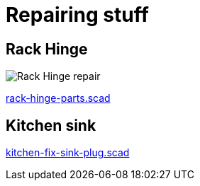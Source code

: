 
= Repairing stuff

== Rack Hinge

image:rack-hinge-parts.png[Rack Hinge repair]

link:rack-hinge-parts.scad[rack-hinge-parts.scad]

== Kitchen sink

// image:kitchen-fix-sink-plug.png[Kitchen sink plug repair]

link:kitchen-fix-sink-plug.scad[kitchen-fix-sink-plug.scad]
